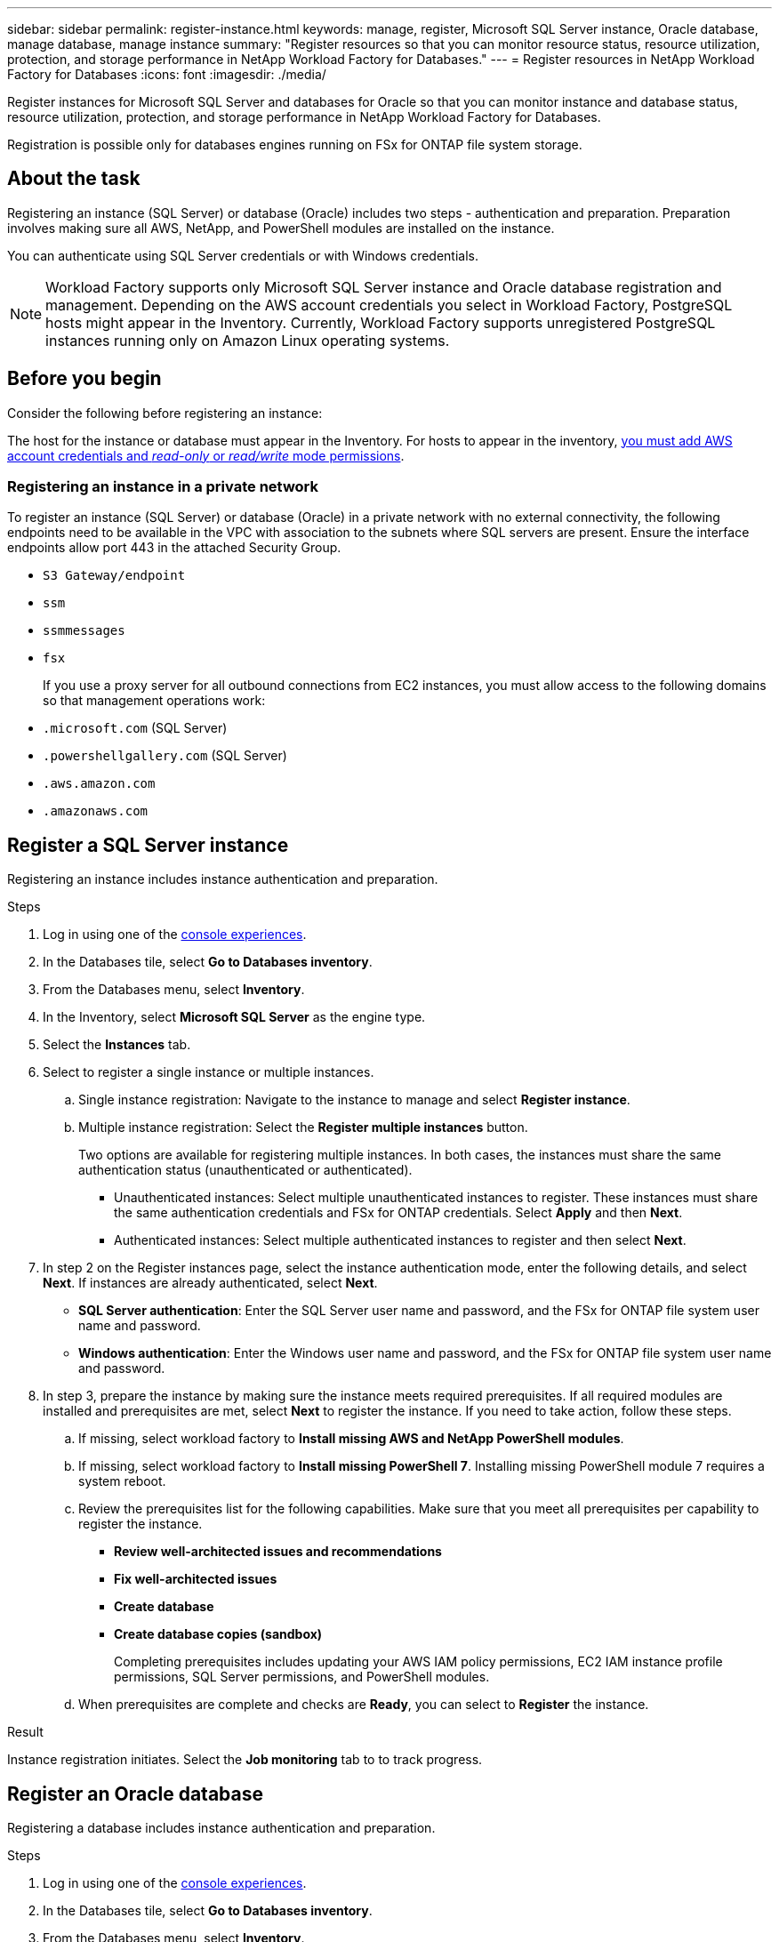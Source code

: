 ---
sidebar: sidebar
permalink: register-instance.html
keywords: manage, register, Microsoft SQL Server instance, Oracle database, manage database, manage instance
summary: "Register resources so that you can monitor resource status, resource utilization, protection, and storage performance in NetApp Workload Factory for Databases."
---
= Register resources in NetApp Workload Factory for Databases
:icons: font
:imagesdir: ./media/

[.lead]
Register instances for Microsoft SQL Server and databases for Oracle so that you can monitor instance and database status, resource utilization, protection, and storage performance in NetApp Workload Factory for Databases.

Registration is possible only for databases engines running on FSx for ONTAP file system storage.

== About the task
Registering an instance (SQL Server) or database (Oracle) includes two steps - authentication and preparation. Preparation involves making sure all AWS, NetApp, and PowerShell modules are installed on the instance.

You can authenticate using SQL Server credentials or with Windows credentials.

NOTE: Workload Factory supports only Microsoft SQL Server instance and Oracle database registration and management. Depending on the AWS account credentials you select in Workload Factory, PostgreSQL hosts might appear in the Inventory. Currently, Workload Factory supports unregistered PostgreSQL instances running only on Amazon Linux operating systems.

== Before you begin
Consider the following before registering an instance:

The host for the instance or database must appear in the Inventory. For hosts to appear in the inventory, link:https://docs.netapp.com/us-en/workload-setup-admin/add-credentials.html[you must add AWS account credentials and _read-only_ or _read/write_ mode permissions^].

=== Registering an instance in a private network
To register an instance (SQL Server) or database (Oracle) in a private network with no external connectivity, the following endpoints need to be available in the VPC with association to the subnets where SQL servers are present. Ensure the interface endpoints allow port 443 in the attached Security Group.

* `S3 Gateway/endpoint`
* `ssm`
* `ssmmessages`
* `fsx` 
+
If you use a proxy server for all outbound connections from EC2 instances, you must allow access to the following domains so that management operations work:
 
* ``.microsoft.com`` (SQL Server)
* ``.powershellgallery.com`` (SQL Server)
* ``.aws.amazon.com``
* ``.amazonaws.com``

== Register a SQL Server instance
Registering an instance includes instance authentication and preparation. 

.Steps
. Log in using one of the link:https://docs.netapp.com/us-en/workload-setup-admin/console-experiences.html[console experiences^].
. In the Databases tile, select *Go to Databases inventory*.
. From the Databases menu, select *Inventory*. 
. In the Inventory, select *Microsoft SQL Server* as the engine type.
. Select the *Instances* tab. 
. Select to register a single instance or multiple instances. 
.. Single instance registration: Navigate to the instance to manage and select *Register instance*. 
.. Multiple instance registration: Select the *Register multiple instances* button.
+
Two options are available for registering multiple instances. In both cases, the instances must share the same authentication status (unauthenticated or authenticated).

* Unauthenticated instances: Select multiple unauthenticated instances to register. These instances must share the same authentication credentials and FSx for ONTAP credentials. Select *Apply* and then *Next*. 
* Authenticated instances: Select multiple authenticated instances to register and then select *Next*. 
. In step 2 on the Register instances page, select the instance authentication mode, enter the following details, and select *Next*. If instances are already authenticated, select *Next*.
* *SQL Server authentication*: Enter the SQL Server user name and password, and the FSx for ONTAP file system user name and password.
* *Windows authentication*: Enter the Windows user name and password, and the FSx for ONTAP file system user name and password.
. In step 3, prepare the instance by making sure the instance meets required prerequisites.
If all required modules are installed and prerequisites are met, select *Next* to register the instance. If you need to take action, follow these steps.  
.. If missing, select workload factory to *Install missing AWS and NetApp PowerShell modules*.
.. If missing, select workload factory to *Install missing PowerShell 7*. Installing missing PowerShell module 7 requires a system reboot. 
.. Review the prerequisites list for the following capabilities. Make sure that you meet all prerequisites per capability to register the instance. 

* *Review well-architected issues and recommendations*
* *Fix well-architected issues*
* *Create database*
* *Create database copies (sandbox)*
+
Completing prerequisites includes updating your AWS IAM policy permissions, EC2 IAM instance profile permissions, SQL Server permissions, and PowerShell modules.
.. When prerequisites are complete and checks are *Ready*, you can select to *Register* the instance.

.Result
Instance registration initiates. Select the *Job monitoring* tab to to track progress.

== Register an Oracle database
Registering a database includes instance authentication and preparation. 

.Steps
. Log in using one of the link:https://docs.netapp.com/us-en/workload-setup-admin/console-experiences.html[console experiences^].
. In the Databases tile, select *Go to Databases inventory*.
. From the Databases menu, select *Inventory*. 
. In the Inventory, select *Oracle* as the database engine.
. Select the *Databases* tab.
. Select to register a single database or multiple databases. 
.. Single database registration: Navigate to the database to manage and select *Register database*. 
.. Multiple database registration: Select the *Register multiple databases* button.
+
Two options are available for registering multiple databases. In both cases, the databases must share the same authentication status (unauthenticated or authenticated).

* Unauthenticated databases: Select multiple unauthenticated databases to register. These databases must share the same authentication credentials and FSx for ONTAP credentials. Select *Apply* and then *Next*. 
* Authenticated databases: Select multiple authenticated databases to register and then select *Next*. 
. In step 2 on the Register databases page, select the database authentication mode, enter the following details, and select *Next*. If databases are already authenticated, select *Next*.
* *Oracle user authentication*: Enter the Oracle user name and password, and the FSx for ONTAP file system user name and password.
* *Oracle ASM user authentication*: Optional. If the Oracle database uses Automatic Storage Management (ASM), enter the Oracle ASM (grid) user name and password.
. In step 3, prepare the database by making sure the database meets required prerequisites.
If all required modules are installed and prerequisites are met, select *Next* to register the database. If you need to take action, follow these steps.  
.. Review the prerequisites list for the following capability. All prerequisites for a single capability must be complete to register the database.

* *Review well-architected issues and recommendations*

.. Complete the following prerequisites: 

* *AWS IAM policy permissions*: Copy and update AWS permissions in the AWS console.
* *EC2 IAM instance profile permissions*: Copy and update EC2 IAM instance profile permissions on the Amazon EC2 instance in the AWS console.
* *Deployment modules*: If required, select to install dependent modules which include the AWS Command Line interface (AWS CLI), jq (command-line JSON processor), and Python 3.12, if version 3.6 or greater isn't already installed. Workload factory automatically installs these modules as part of the registration process.
* *Oracle user permissions*: If required, update the permissions for the Oracle user. 
.. When prerequisites are complete and checks are *Ready*, you can select to *Register* the database.

.Result
Database registration initiates. Select the *Job monitoring* tab to to track progress. 

.What's next

After resource registration, you can perform the following tasks.

* View databases from the inventory
* link:create-database.html[Create a database]
* link:create-sandbox-clone.html[Create a database clone (sandbox)]
* link:optimize-configurations.html[Implement well-architected database configurations]
